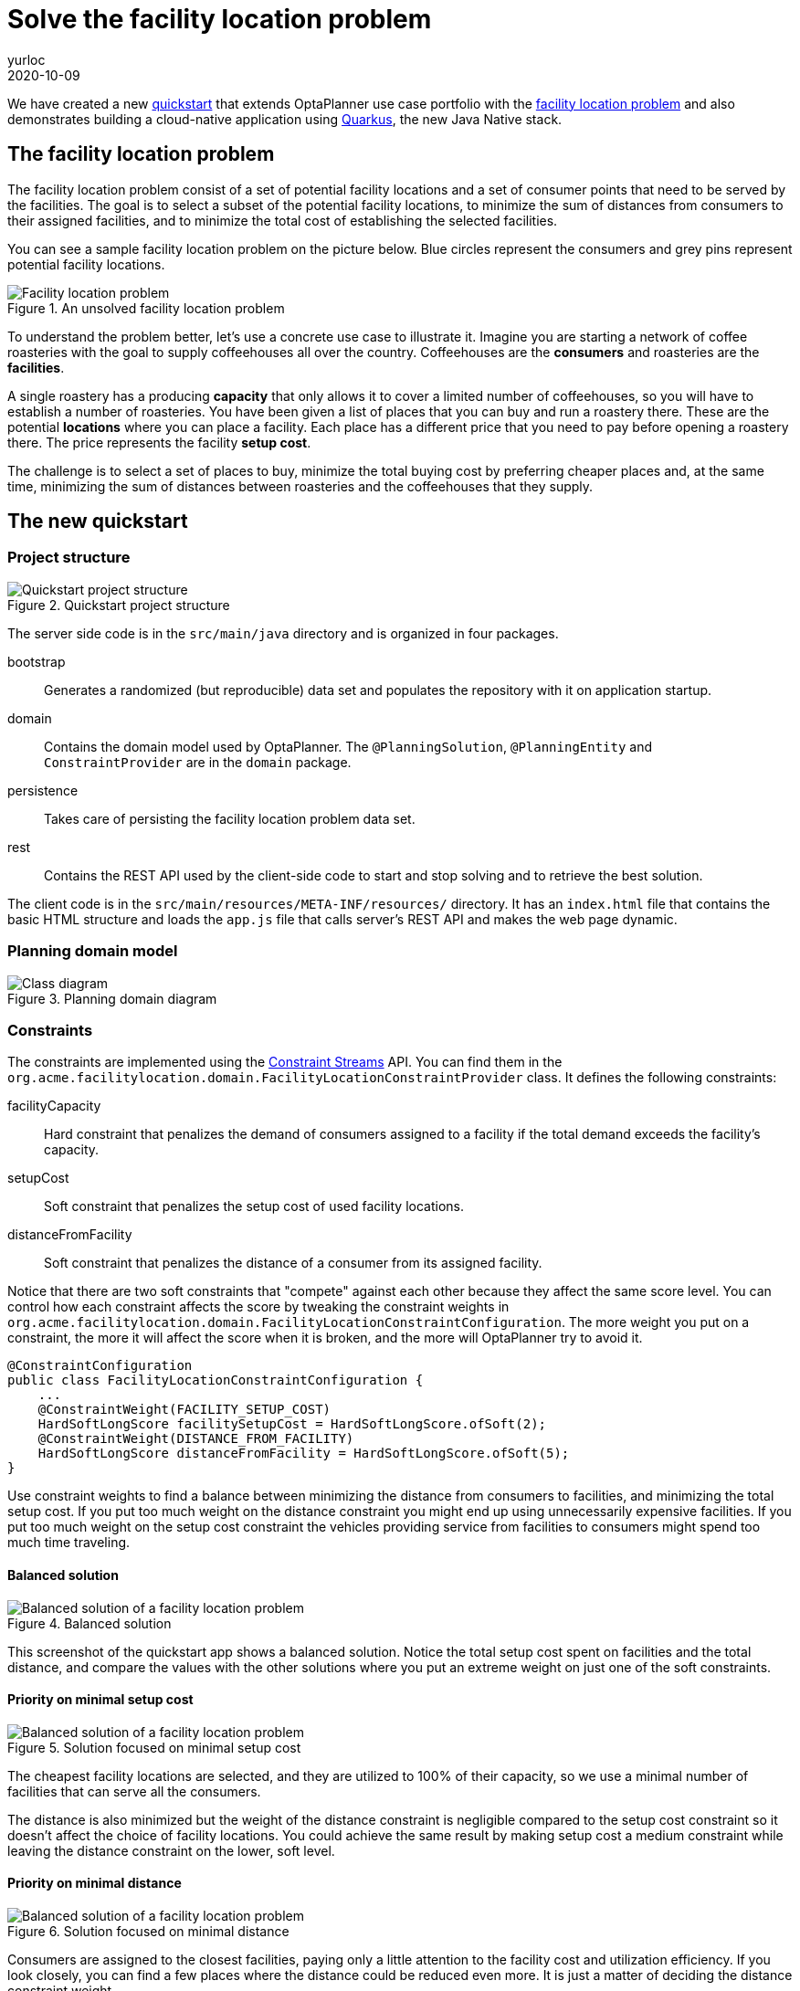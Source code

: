 = Solve the facility location problem
yurloc
2020-10-09
:page-interpolate: true
:jbake-type: post
:jbake-tags: [use case, facility location problem, quarkus]
:jbake-share_image_filename: facilityLocationProblemSolved.png

We have created a new https://github.com/kiegroup/optaplanner-quickstarts/tree/development/quarkus-facility-location[quickstart] that extends OptaPlanner use case portfolio with the https://en.wikipedia.org/wiki/Facility_location_problem[facility location problem] and also demonstrates building a cloud-native application using https://quarkus.io/[Quarkus], the new Java Native stack.

== The facility location problem

The facility location problem consist of a set of potential facility locations and a set of consumer points that need to be served by the facilities.
The goal is to select a subset of the potential facility locations, to minimize the sum of distances from consumers to their assigned facilities, and to minimize the total cost of establishing the selected facilities.

You can see a sample facility location problem on the picture below.
Blue circles represent the consumers and grey pins represent potential facility locations.

.An unsolved facility location problem
image::facilityLocationProblemUninitialized.png[Facility location problem]

To understand the problem better, let's use a concrete use case to illustrate it.
Imagine you are starting a network of coffee roasteries with the goal to supply coffeehouses all over the country.
Coffeehouses are the *consumers* and roasteries are the *facilities*.

A single roastery has a producing *capacity* that only allows it to cover a limited number of coffeehouses, so you will have to establish a number of roasteries.
You have been given a list of places that you can buy and run a roastery there.
These are the potential *locations* where you can place a facility.
Each place has a different price that you need to pay before opening a roastery there.
The price represents the facility *setup cost*.

The challenge is to select a set of places to buy, minimize the total buying cost by preferring cheaper places and, at the same time, minimizing the sum of distances between roasteries and the coffeehouses that they supply.

== The new quickstart

=== Project structure

.Quickstart project structure
image::facilityLocationProblemProject.png[Quickstart project structure]

The server side code is in the `src/main/java` directory and is organized in four packages.

bootstrap::
Generates a randomized (but reproducible) data set and populates the repository with it on application startup.

domain::
Contains the domain model used by OptaPlanner.
The `@PlanningSolution`, `@PlanningEntity` and `ConstraintProvider` are in the `domain` package.

persistence::
Takes care of persisting the facility location problem data set.

rest::
Contains the REST API used by the client-side code to start and stop solving and to retrieve the best solution.

The client code is in the `src/main/resources/META-INF/resources/` directory.
It has an `index.html` file that contains the basic HTML structure and loads the `app.js` file that calls server's REST API and makes the web page dynamic.

=== Planning domain model

.Planning domain diagram
image::facilityLocationProblemClassDiagram.png[Class diagram]

=== Constraints

The constraints are implemented using the xref:2020-04-07-ConstraintStreams[Constraint Streams] API.
You can find them in the `org.acme.facilitylocation.domain.FacilityLocationConstraintProvider` class.
It defines the following constraints:

facilityCapacity::
Hard constraint that penalizes the demand of consumers assigned to a facility if the total demand exceeds the facility's capacity.

setupCost::
Soft constraint that penalizes the setup cost of used facility locations.

distanceFromFacility::
Soft constraint that penalizes the distance of a consumer from its assigned facility.

Notice that there are two soft constraints that "compete" against each other because they affect the same score level.
You can control how each constraint affects the score by tweaking the constraint weights in `org.acme.facilitylocation.domain.FacilityLocationConstraintConfiguration`.
The more weight you put on a constraint, the more it will affect the score when it is broken, and the more will OptaPlanner try to avoid it.

[source,java]
----
@ConstraintConfiguration
public class FacilityLocationConstraintConfiguration {
    ...
    @ConstraintWeight(FACILITY_SETUP_COST)
    HardSoftLongScore facilitySetupCost = HardSoftLongScore.ofSoft(2);
    @ConstraintWeight(DISTANCE_FROM_FACILITY)
    HardSoftLongScore distanceFromFacility = HardSoftLongScore.ofSoft(5);
}
----

Use constraint weights to find a balance between minimizing the distance from consumers to facilities, and minimizing the total setup cost.
If you put too much weight on the distance constraint you might end up using unnecessarily expensive facilities.
If you put too much weight on the setup cost constraint the vehicles providing service from facilities to consumers might spend too much time traveling.

==== Balanced solution

.Balanced solution
image::facilityLocationProblemSolved.png[Balanced solution of a facility location problem]

This screenshot of the quickstart app shows a balanced solution.
Notice the total setup cost spent on facilities and the total distance, and compare the values with the other solutions where you put an extreme weight on just one of the soft constraints.

==== Priority on minimal setup cost

.Solution focused on minimal setup cost
image::facilityLocationProblemPriorityCost.png[Balanced solution of a facility location problem]

The cheapest facility locations are selected, and they are utilized to 100% of their capacity, so we use a minimal number of facilities that can serve all the consumers.

The distance is also minimized but the weight of the distance constraint is negligible compared to the setup cost constraint so it doesn't affect the choice of facility locations.
You could achieve the same result by making setup cost a medium constraint while leaving the distance constraint on the lower, soft level.

==== Priority on minimal distance

.Solution focused on minimal distance
image::facilityLocationProblemPriorityDistance.png[Balanced solution of a facility location problem]

Consumers are assigned to the closest facilities, paying only a little attention to the facility cost and utilization efficiency.
If you look closely, you can find a few places where the distance could be reduced even more.
It is just a matter of deciding the distance constraint weight.

=== Running the quickstart

Run the quickstart yourself:

. Git clone https://github.com/kiegroup/optaplanner-quickstarts.
. Descend into the directory `quarkus-facility-location`.
. Run `mvn quarkus:dev`.
. Open http://localhost:8080 in your browser and click on the *Solve* button.
